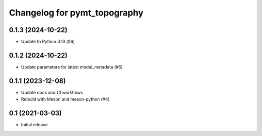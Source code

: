 Changelog for pymt_topography
=============================

0.1.3 (2024-10-22)
------------------

- Update to Python 3.13 (#6) 


0.1.2 (2024-10-22)
------------------

- Update parameters for latest model_metadata (#5) 


0.1.1 (2023-12-08)
------------------

- Update docs and CI workflows
- Rebuild with Meson and meson-python (#4)


0.1 (2021-03-03)
----------------

- Initial release

